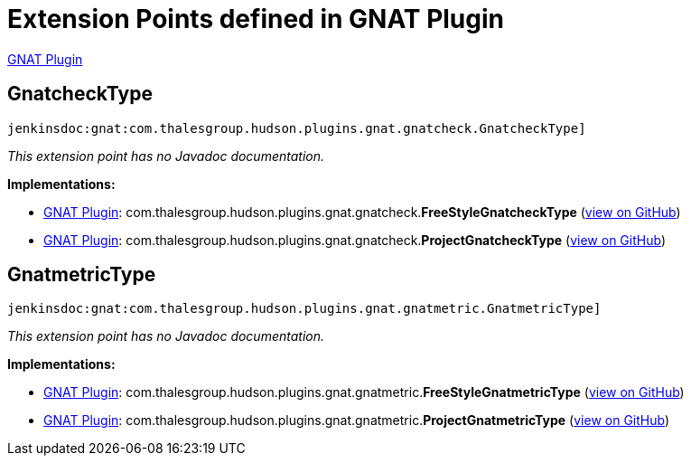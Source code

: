 = Extension Points defined in GNAT Plugin

https://plugins.jenkins.io/gnat[GNAT Plugin]

== GnatcheckType
`jenkinsdoc:gnat:com.thalesgroup.hudson.plugins.gnat.gnatcheck.GnatcheckType]`

_This extension point has no Javadoc documentation._

**Implementations:**

* https://plugins.jenkins.io/gnat[GNAT Plugin]: com.+++<wbr/>+++thalesgroup.+++<wbr/>+++hudson.+++<wbr/>+++plugins.+++<wbr/>+++gnat.+++<wbr/>+++gnatcheck.+++<wbr/>+++**FreeStyleGnatcheckType** (link:https://github.com/jenkinsci/gnat-plugin/search?q=FreeStyleGnatcheckType&type=Code[view on GitHub])
* https://plugins.jenkins.io/gnat[GNAT Plugin]: com.+++<wbr/>+++thalesgroup.+++<wbr/>+++hudson.+++<wbr/>+++plugins.+++<wbr/>+++gnat.+++<wbr/>+++gnatcheck.+++<wbr/>+++**ProjectGnatcheckType** (link:https://github.com/jenkinsci/gnat-plugin/search?q=ProjectGnatcheckType&type=Code[view on GitHub])


== GnatmetricType
`jenkinsdoc:gnat:com.thalesgroup.hudson.plugins.gnat.gnatmetric.GnatmetricType]`

_This extension point has no Javadoc documentation._

**Implementations:**

* https://plugins.jenkins.io/gnat[GNAT Plugin]: com.+++<wbr/>+++thalesgroup.+++<wbr/>+++hudson.+++<wbr/>+++plugins.+++<wbr/>+++gnat.+++<wbr/>+++gnatmetric.+++<wbr/>+++**FreeStyleGnatmetricType** (link:https://github.com/jenkinsci/gnat-plugin/search?q=FreeStyleGnatmetricType&type=Code[view on GitHub])
* https://plugins.jenkins.io/gnat[GNAT Plugin]: com.+++<wbr/>+++thalesgroup.+++<wbr/>+++hudson.+++<wbr/>+++plugins.+++<wbr/>+++gnat.+++<wbr/>+++gnatmetric.+++<wbr/>+++**ProjectGnatmetricType** (link:https://github.com/jenkinsci/gnat-plugin/search?q=ProjectGnatmetricType&type=Code[view on GitHub])

